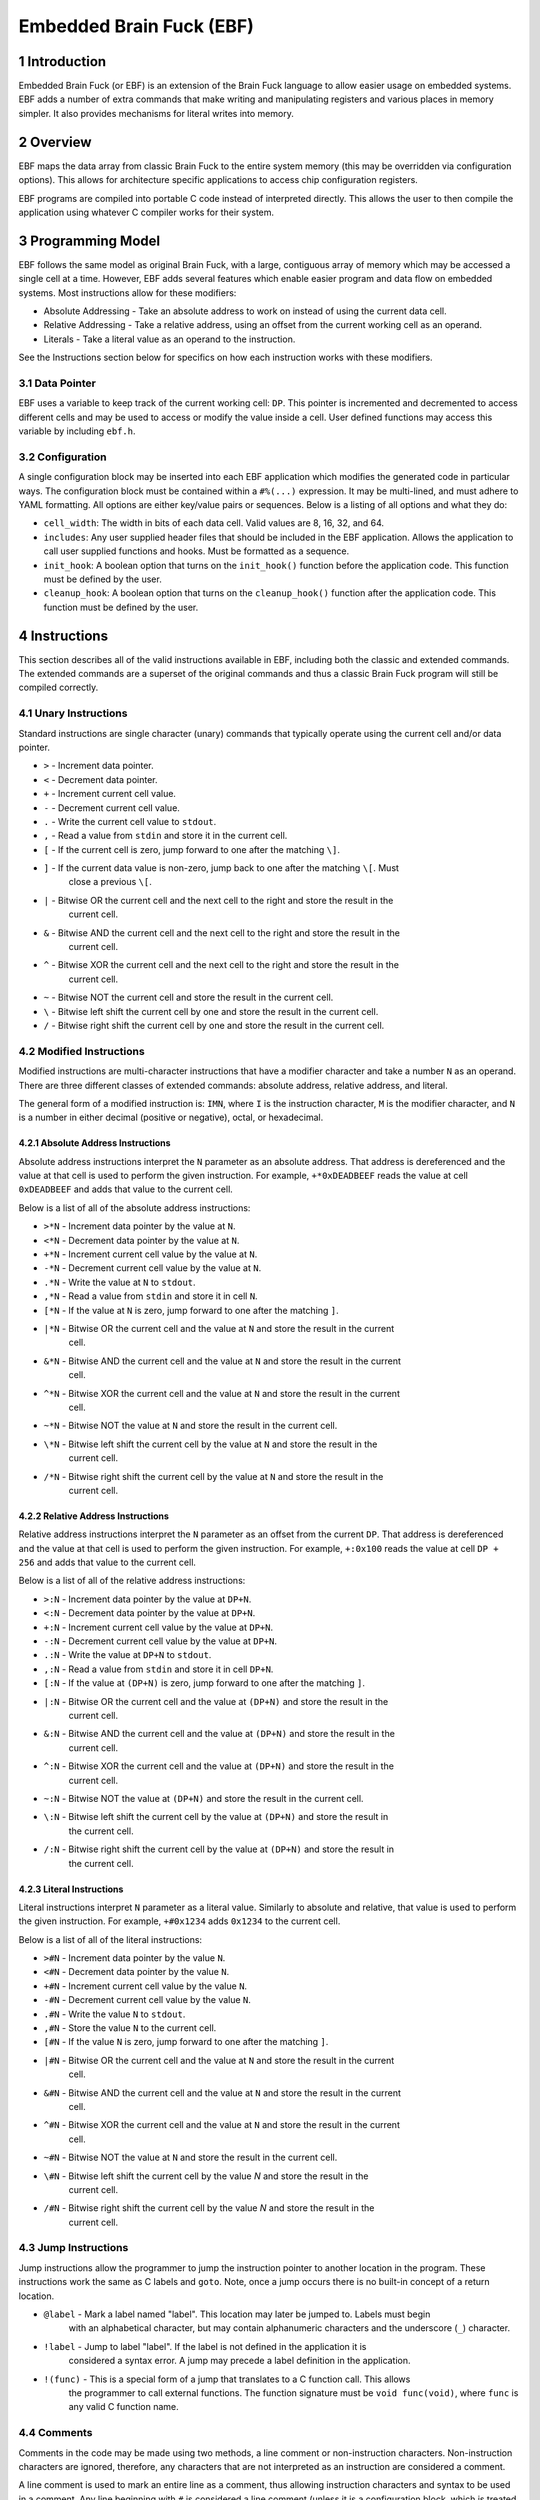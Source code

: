 *************************
Embedded Brain Fuck (EBF)
*************************

==============
1 Introduction
==============

Embedded Brain Fuck (or EBF) is an extension of the Brain Fuck language to allow easier usage on
embedded systems. EBF adds a number of extra commands that make writing and manipulating registers
and various places in memory simpler. It also provides mechanisms for literal writes into memory.

==========
2 Overview
==========

EBF maps the data array from classic Brain Fuck to the entire system memory (this may be overridden
via configuration options). This allows for architecture specific applications to access chip
configuration registers.

EBF programs are compiled into portable C code instead of interpreted directly. This allows the user
to then compile the application using whatever C compiler works for their system.

===================
3 Programming Model
===================

EBF follows the same model as original Brain Fuck, with a large, contiguous array of memory which
may be accessed a single cell at a time. However, EBF adds several features which enable easier
program and data flow on embedded systems. Most instructions allow for these modifiers:

* Absolute Addressing - Take an absolute address to work on instead of using the current data cell.
* Relative Addressing - Take a relative address, using an offset from the current working cell as an
  operand.
* Literals - Take a literal value as an operand to the instruction.

See the Instructions section below for specifics on how each instruction works with these modifiers.

----------------
3.1 Data Pointer
----------------

EBF uses a variable to keep track of the current working cell: ``DP``. This pointer is incremented and
decremented to access different cells and may be used to access or modify the value inside a cell.
User defined functions may access this variable by including ``ebf.h``.

-----------------
3.2 Configuration
-----------------

A single configuration block may be inserted into each EBF application which modifies the generated
code in particular ways. The configuration block must be contained within a ``#%(...)`` expression.
It may be multi-lined, and must adhere to YAML formatting. All options are either key/value pairs or
sequences. Below is a listing of all options and what they do:

* ``cell_width``: The width in bits of each data cell. Valid values are 8, 16, 32, and 64.
* ``includes``: Any user supplied header files that should be included in the EBF application. Allows
  the application to call user supplied functions and hooks. Must be formatted as a sequence.
* ``init_hook``: A boolean option that turns on the ``init_hook()`` function before the application
  code. This function must be defined by the user.
* ``cleanup_hook``: A boolean option that turns on the ``cleanup_hook()`` function after the application
  code. This function must be defined by the user.

==============
4 Instructions
==============

This section describes all of the valid instructions available in EBF, including both the classic
and extended commands. The extended commands are a superset of the original commands and thus a
classic Brain Fuck program will still be compiled correctly.

----------------------
4.1 Unary Instructions
----------------------

Standard instructions are single character (unary) commands that typically operate using the current
cell and/or data pointer.

* ``>`` - Increment data pointer.
* ``<`` - Decrement data pointer.
* ``+`` - Increment current cell value.
* ``-`` - Decrement current cell value.
* ``.`` - Write the current cell value to ``stdout``.
* ``,`` - Read a value from ``stdin`` and store it in the current cell.
* ``[`` - If the current cell is zero, jump forward to one after the matching ``\]``.
* ``]`` - If the current data value is non-zero, jump back to one after the matching ``\[``. Must
           close a previous ``\[``.
* ``|`` - Bitwise OR the current cell and the next cell to the right and store the result in the
           current cell.
* ``&`` - Bitwise AND the current cell and the next cell to the right and store the result in the
           current cell.
* ``^`` - Bitwise XOR the current cell and the next cell to the right and store the result in the
           current cell.
* ``~`` - Bitwise NOT the current cell and store the result in the current cell.
* ``\`` - Bitwise left shift the current cell by one and store the result in the current cell.
* ``/`` - Bitwise right shift the current cell by one and store the result in the current cell.

-------------------------
4.2 Modified Instructions
-------------------------

Modified instructions are multi-character instructions that have a modifier character and take a
number ``N`` as an operand. There are three different classes of extended commands:
absolute address, relative address, and literal.

The general form of a modified instruction is: ``IMN``, where ``I`` is the instruction character,
``M`` is the modifier character, and ``N`` is a number in either decimal (positive or negative),
octal, or hexadecimal.

^^^^^^^^^^^^^^^^^^^^^^^^^^^^^^^^^^^
4.2.1 Absolute Address Instructions
^^^^^^^^^^^^^^^^^^^^^^^^^^^^^^^^^^^

Absolute address instructions interpret the ``N`` parameter as an absolute address. That address is
dereferenced and the value at that cell is used to perform the given instruction. For example,
``+*0xDEADBEEF`` reads the value at cell ``0xDEADBEEF`` and adds that value to the current cell.

Below is a list of all of the absolute address instructions:

* ``>*N`` - Increment data pointer by the value at ``N``.
* ``<*N`` - Decrement data pointer by the value at ``N``.
* ``+*N`` - Increment current cell value by the value at ``N``.
* ``-*N`` - Decrement current cell value by the value at ``N``.
* ``.*N`` - Write the value at ``N`` to ``stdout``.
* ``,*N`` - Read a value from ``stdin`` and store it in cell ``N``.
* ``[*N`` - If the value at ``N`` is zero, jump forward to one after the matching ``]``.
* ``|*N`` - Bitwise OR the current cell and the value at ``N`` and store the result in the current
            cell.
* ``&*N`` - Bitwise AND the current cell and the value at ``N`` and store the result in the current
            cell.
* ``^*N`` - Bitwise XOR the current cell and the value at ``N`` and store the result in the current
            cell.
* ``~*N`` - Bitwise NOT the value at ``N`` and store the result in the current cell.
* ``\*N`` - Bitwise left shift the current cell by the value at ``N`` and store the result in the
            current cell.
* ``/*N`` - Bitwise right shift the current cell by the value at ``N`` and store the result in the
            current cell.

^^^^^^^^^^^^^^^^^^^^^^^^^^^^^^^^^^^
4.2.2 Relative Address Instructions
^^^^^^^^^^^^^^^^^^^^^^^^^^^^^^^^^^^

Relative address instructions interpret the ``N`` parameter as an offset from the current ``DP``.
That address is dereferenced and the value at that cell is used to perform the given instruction.
For example, ``+:0x100`` reads the value at cell ``DP + 256`` and adds that value to the current
cell.

Below is a list of all of the relative address instructions:

* ``>:N`` - Increment data pointer by the value at ``DP+N``.
* ``<:N`` - Decrement data pointer by the value at ``DP+N``.
* ``+:N`` - Increment current cell value by the value at ``DP+N``.
* ``-:N`` - Decrement current cell value by the value at ``DP+N``.
* ``.:N`` - Write the value at ``DP+N`` to ``stdout``.
* ``,:N`` - Read a value from ``stdin`` and store it in cell ``DP+N``.
* ``[:N`` - If the value at ``(DP+N)`` is zero, jump forward to one after the matching ``]``.
* ``|:N`` - Bitwise OR the current cell and the value at ``(DP+N)`` and store the result in the
            current cell.
* ``&:N`` - Bitwise AND the current cell and the value at ``(DP+N)`` and store the result in the
            current cell.
* ``^:N`` - Bitwise XOR the current cell and the value at ``(DP+N)`` and store the result in the
            current cell.
* ``~:N`` - Bitwise NOT the value at ``(DP+N)`` and store the result in the current cell.
* ``\:N`` - Bitwise left shift the current cell by the value at ``(DP+N)`` and store the result in
            the current cell.
* ``/:N`` - Bitwise right shift the current cell by the value at ``(DP+N)`` and store the result in
            the current cell.

^^^^^^^^^^^^^^^^^^^^^^^^^^
4.2.3 Literal Instructions
^^^^^^^^^^^^^^^^^^^^^^^^^^

Literal instructions interpret ``N`` parameter as a literal value. Similarly to absolute and
relative, that value is used to perform the given instruction. For example, ``+#0x1234`` adds
``0x1234`` to the current cell.

Below is a list of all of the literal instructions:

* ``>#N`` - Increment data pointer by the value ``N``.
* ``<#N`` - Decrement data pointer by the value ``N``.
* ``+#N`` - Increment current cell value by the value ``N``.
* ``-#N`` - Decrement current cell value by the value ``N``.
* ``.#N`` - Write the value ``N`` to ``stdout``.
* ``,#N`` - Store the value ``N`` to the current cell.
* ``[#N`` - If the value ``N`` is zero, jump forward to one after the matching ``]``.
* ``|#N`` - Bitwise OR the current cell and the value at ``N`` and store the result in the current
            cell.
* ``&#N`` - Bitwise AND the current cell and the value at ``N`` and store the result in the current
            cell.
* ``^#N`` - Bitwise XOR the current cell and the value at ``N`` and store the result in the current
            cell.
* ``~#N`` - Bitwise NOT the value at ``N`` and store the result in the current cell.
* ``\#N`` - Bitwise left shift the current cell by the value `N` and store the result in the
            current cell.
* ``/#N`` - Bitwise right shift the current cell by the value `N` and store the result in the
            current cell.

---------------------
4.3 Jump Instructions
---------------------

Jump instructions allow the programmer to jump the instruction pointer to another location in the
program. These instructions work the same as C labels and ``goto``. Note, once a jump occurs there
is no built-in concept of a return location.

* ``@label`` - Mark a label named "label". This location may later be jumped to. Labels must begin
               with an alphabetical character, but may contain alphanumeric characters and the
               underscore (``_``) character.
* ``!label`` - Jump to label "label". If the label is not defined in the application it is
               considered a syntax error. A jump may precede a label definition in the application.
* ``!(func)`` - This is a special form of a jump that translates to a C function call. This allows
                the programmer to call external functions. The function signature must be
                ``void func(void)``, where ``func`` is any valid C function name.

------------
4.4 Comments
------------

Comments in the code may be made using two methods, a line comment or non-instruction characters.
Non-instruction characters are ignored, therefore, any characters that are not interpreted as an
instruction are considered a comment.

A line comment is used to mark an entire line as a comment, thus allowing instruction characters
and syntax to be used in a comment. Any line beginning with ``#`` is considered a line comment
(unless it is a configuration block, which is treated specially).

==========
5 Appendix
==========

---------------
5.1 Cheat Sheet
---------------

<table cellspacing="0" cellpadding="0">
    <tr style='height:20px; font-weight:bold; background-color:#4d79ff; text-align:center'>
        <td rowspan="2">Expression</td>
        <td colspan="2">Default</td>
        <td colspan="2">Absolute Address</td>
        <td colspan="2">Relative Address</td>
        <td colspan="2">Literal</td>
    </tr>
    <tr style='height:20px; text-align:center'>
        <td style='background-color:#ccd9ff'>Syntax</td>
        <td style='background-color:#ccd9ff'>C Equivalent</td>
        <td style='background-color:#ccd9ff'>Syntax</td>
        <td style='background-color:#ccd9ff'>C Equivalent</td>
        <td style='background-color:#ccd9ff'>Syntax</td>
        <td style='background-color:#ccd9ff'>C Equivalent</td>
        <td style='background-color:#ccd9ff'>Syntax</td>
        <td style='background-color:#ccd9ff'>C Equivalent</td>
    </tr>
    <tr style='height:20px; font-family:monospace;'>
        <td>&gt;</td>
        <td>&gt;</td>
        <td>DP++</td>
        <td>&gt;*N</td>
        <td>DP+=*N</td>
        <td>&gt;:N</td>
        <td>DP+=*(DP+N)</td>
        <td>&gt;#N</td>
        <td>DP+=N</td>
    </tr>
    <tr style='height:20px; font-family:monospace;'>
        <td>&lt;</td>
        <td>&lt;</td>
        <td>DP--</td>
        <td>&lt;*N</td>
        <td>DP-=*N</td>
        <td>&lt;:N</td>
        <td>DP-=*(DP+N)</td>
        <td>&lt;#N</td>
        <td>DP-=N</td>
    </tr>
    <tr style='height:20px; font-family:monospace;'>
        <td>+</td>
        <td>+</td>
        <td>(*DP)++</td>
        <td>+*N</td>
        <td>*DP+=*N</td>
        <td>+:N</td>
        <td>*DP+=*(DP+N)</td>
        <td>+#N</td>
        <td>*DP+=N</td>
    </tr>
    <tr style='height:20px; font-family:monospace;'>
        <td>-</td>
        <td>-</td>
        <td>(*DP)--</td>
        <td>-*N</td>
        <td>*DP-=*N</td>
        <td>-:N</td>
        <td>*DP-=*(DP+N)</td>
        <td>-#N</td>
        <td>*DP-=N</td>
    </tr>
    <tr style='height:20px; font-family:monospace;'>
        <td>[</td>
        <td>[</td>
        <td>while(*DP!=0) {</td>
        <td>[*N</td>
        <td>while(*N!=0) {</td>
        <td>[:N</td>
        <td>while(*(DP+N)!=0) {</td>
        <td>[#N</td>
        <td>while(N!=0) {</td>
    </tr>
    <tr style='height:20px; font-family:monospace;'>
        <td>]</td>
        <td>]</td>
        <td>} // end while</td>
        <td style='background-color:#8c8c8c;'></td>
        <td style='background-color:#8c8c8c;'></td>
        <td style='background-color:#8c8c8c;'></td>
        <td style='background-color:#8c8c8c;'></td>
        <td style='background-color:#8c8c8c;'></td>
        <td style='background-color:#8c8c8c;'></td>
    </tr>
    <tr style='height:20px; font-family:monospace;'>
        <td>.</td>
        <td>.</td>
        <td>putchar(*DP)</td>
        <td>.*N</td>
        <td>putchar(*N)</td>
        <td>.:N</td>
        <td>putchar(*(DP+N))</td>
        <td>.#N</td>
        <td>putchar(N)</td>
    </tr>
    <tr style='height:20px; font-family:monospace;'>
        <td>,</td>
        <td>,</td>
        <td>*DP=getchar()</td>
        <td>,*N</td>
        <td>*N=getchar()</td>
        <td>,:N</td>
        <td>*(DP+N)=getchar()</td>
        <td>,#N</td>
        <td>*DP=N</td>
    </tr>
    <tr style='height:20px; font-family:monospace;'>
        <td>&amp;</td>
        <td>&amp;</td>
        <td>*DP=*DP&amp;*(DP+1)</td>
        <td>&amp;*N</td>
        <td>*DP=*DP&amp;*N</td>
        <td>&amp;:N</td>
        <td>*DP=*DP&amp;*(DP+N)</td>
        <td>&amp;#N</td>
        <td>*DP=*DP&amp;N</td>
    </tr>
    <tr style='height:20px; font-family:monospace;'>
        <td>|</td>
        <td>|</td>
        <td>*DP=*DP|*(DP+1)</td>
        <td>|*N</td>
        <td>*DP=*DP|*N</td>
        <td>|:N</td>
        <td>*DP=*DP|*(DP+N)</td>
        <td>|#N</td>
        <td>*DP=*DP|N</td>
    </tr>
    <tr style='height:20px; font-family:monospace;'>
        <td>^</td>
        <td>^</td>
        <td>*DP=*DP^*(DP+1)</td>
        <td>^*N</td>
        <td>*DP=*DP^*N</td>
        <td>^:N</td>
        <td>*DP=*DP^*(DP+N)</td>
        <td>^#N</td>
        <td>*DP=*DP^N</td>
    </tr>
    <tr style='height:20px; font-family:monospace;'>
        <td>~</td>
        <td>~</td>
        <td>*DP=~*DP</td>
        <td>~*N</td>
        <td>*DP=~*N</td>
        <td>~:N</td>
        <td>*DP=~*(DP+N)</td>
        <td>~#N</td>
        <td>*DP=~N</td>
    </tr>
    <tr style='height:20px; font-family:monospace;'>
        <td>\</td>
        <td>\</td>
        <td>*DP=*DP&lt;&lt;1</td>
        <td>\*N</td>
        <td>*DP=*DP&lt;&lt;*N</td>
        <td>\:N</td>
        <td>*DP=*DP&lt;&lt;*(DP+N)</td>
        <td>\#N</td>
        <td>*DP=*DP&lt;&lt;N</td>
    </tr>
    <tr style='height:20px; font-family:monospace;'>
        <td>/</td>
        <td>/</td>
        <td>*DP=*DP&gt;&gt;1</td>
        <td>/*N</td>
        <td>*DP=*DP&gt;&gt;*N</td>
        <td>/:N</td>
        <td>*DP=*DP&gt;&gt;*(DP+N)</td>
        <td>/#N</td>
        <td>*DP=*DP&gt;&gt;N</td>
    </tr>
    <tr style='height:20px; font-family:monospace;'>
        <td>@</td>
        <td>@text</td>
        <td>text:</td>
        <td style='background-color:#8c8c8c;'></td>
        <td style='background-color:#8c8c8c;'></td>
        <td style='background-color:#8c8c8c;'></td>
        <td style='background-color:#8c8c8c;'></td>
        <td style='background-color:#8c8c8c;'></td>
        <td style='background-color:#8c8c8c;'></td>
    </tr>
    <tr style='height:20px; font-family:monospace;'>
        <td>!</td>
        <td>!text</td>
        <td>goto text;</td>
        <td style='background-color:#8c8c8c;'></td>
        <td style='background-color:#8c8c8c;'></td>
        <td style='background-color:#8c8c8c;'></td>
        <td style='background-color:#8c8c8c;'></td>
        <td style='background-color:#8c8c8c;'></td>
        <td style='background-color:#8c8c8c;'></td>
    </tr>
    <tr style='height:20px; font-family:monospace;'>
        <td>!()</td>
        <td>!(text)</td>
        <td>text();</td>
        <td style='background-color:#8c8c8c;'></td>
        <td style='background-color:#8c8c8c;'></td>
        <td style='background-color:#8c8c8c;'></td>
        <td style='background-color:#8c8c8c;'></td>
        <td style='background-color:#8c8c8c;'></td>
        <td style='background-color:#8c8c8c;'></td>
    </tr>
    <tr style='height:20px; font-family:monospace;'>
        <td>#</td>
        <td># comment</td>
        <td>/* comment */</td>
        <td style='background-color:#8c8c8c;'></td>
        <td style='background-color:#8c8c8c;'></td>
        <td style='background-color:#8c8c8c;'></td>
        <td style='background-color:#8c8c8c;'></td>
        <td style='background-color:#8c8c8c;'></td>
        <td style='background-color:#8c8c8c;'></td>
    </tr>
    <tr style='height:20px; font-family:monospace;'>
        <td>#%()</td>
        <td>#%(config)</td>
        <td>N/A</td>
        <td style='background-color:#8c8c8c;'></td>
        <td style='background-color:#8c8c8c;'></td>
        <td style='background-color:#8c8c8c;'></td>
        <td style='background-color:#8c8c8c;'></td>
        <td style='background-color:#8c8c8c;'></td>
        <td style='background-color:#8c8c8c;'></td>
    </tr>
</table>
